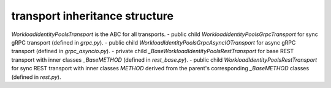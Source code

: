 
transport inheritance structure
_______________________________

`WorkloadIdentityPoolsTransport` is the ABC for all transports.
- public child `WorkloadIdentityPoolsGrpcTransport` for sync gRPC transport (defined in `grpc.py`).
- public child `WorkloadIdentityPoolsGrpcAsyncIOTransport` for async gRPC transport (defined in `grpc_asyncio.py`).
- private child `_BaseWorkloadIdentityPoolsRestTransport` for base REST transport with inner classes `_BaseMETHOD` (defined in `rest_base.py`).
- public child `WorkloadIdentityPoolsRestTransport` for sync REST transport with inner classes `METHOD` derived from the parent's corresponding `_BaseMETHOD` classes (defined in `rest.py`).
